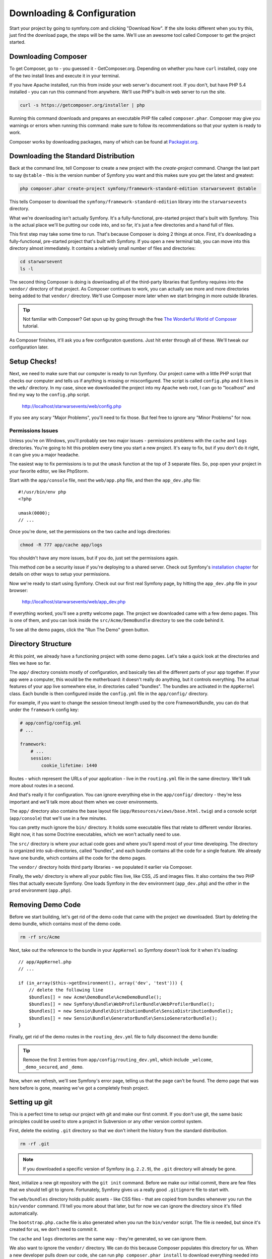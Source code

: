 Downloading & Configuration
===========================

Start your project by going to symfony.com and clicking "Download Now". If
the site looks different when you try this, just find the download page, the
steps will be the same. We'll use an awesome tool called Composer to get
the project started.

Downloading Composer
--------------------

To get Composer, go to - you guessed it - GetComposer.org. Depending on whether
you have ``curl`` installed, copy one of the two install lines and execute
it in your terminal.

If you have Apache installed, run this from inside your web server's document
root. If you don't, but have PHP 5.4 installed - you can run this command
from anywhere. We'll use PHP's built-in web server to run the site.

.. code-block:: bash

    curl -s https://getcomposer.org/installer | php

Running this command downloads and prepares an executable PHP file called
``composer.phar``. Composer may give you warnings or errors when running this
command: make sure to follow its recommendations so that your system is ready
to work.

Composer works by downloading packages, many of which can be found at `Packagist.org`_.

Downloading the Standard Distribution
-------------------------------------

Back at the command line, tell Composer to create a new project with the
`create-project` command. Change the last part to say ``@stable`` - this
is the version number of Symfony you want and this makes sure you get the
latest and greatest:

.. code-block:: bash

    php composer.phar create-project symfony/framework-standard-edition starwarsevent @stable

This tells Composer to download the ``symfony/framework-standard-edition`` library
into the ``starwarsevents`` directory.

What we're downloading isn't actually Symfony. It's a fully-functional, pre-started
project that's built with Symfony. This is the actual place we'll be
putting our code into, and so far, it's just a few directories and a hand full
of files.

This first step may take some time to run. That's because Composer is doing
2 things at once. First, it's downloading a fully-functional, pre-started
project that's built with Symfony. If you open a new terminal tab, you can
move into this directory almost immediately. It contains a relatively small
number of files and directories:

.. code-block:: bash

    cd starwarsevent
    ls -l

The second thing Composer is doing is downloading all of the third-party
libraries that Symfony requires into the ``vendor/`` directory of that project.
As Composer continues to work, you can actually see more and more directories
being added to that ``vendor/`` directory. We'll use Composer more later when
we start bringing in more outside libraries.

.. tip::

    Not familiar with Composer? Get spun up by going through the free
    `The Wonderful World of Composer`_ tutorial.

As Composer finishes, it'll ask you a few configuraton questions. Just hit
enter through all of these. We'll tweak our configuration later.

Setup Checks!
-------------

Next, we need to make sure that our computer is ready to run Symfony. Our
project came with a little PHP script that checks our computer and tells
us if anything is missing or misconfigured. The script is called ``config.php``
and it lives in the ``web/`` directory. In my case, since we downloaded the
project into my Apache web root, I can go to "localhost" and find my way
to the ``config.php`` script.

  http://localhost/starwarsevents/web/config.php

If you see any scary "Major Problems", you'll need to fix those. But feel
free to ignore any "Minor Problems" for now.

Permissions Issues
~~~~~~~~~~~~~~~~~~

Unless you're on Windows, you'll probably see two major issues - permissions
problems with the ``cache`` and ``logs`` directories. You're going to hit this
problem every time you start a new project. It's easy to fix, but if you don't
do it right, it can give you a major headache.

The easiest way to fix permissions is to put the ``umask`` function at the
top of 3 separate files. So, pop open your project in your favorite editor,
we like PhpStorm.

Start with the ``app/console`` file, next the ``web/app.php`` file, and then
the ``app_dev.php`` file::

    #!/usr/bin/env php
    <?php

    umask(0000);
    // ...

Once you're done, set the permissions on the two cache and logs directories:

.. code-block:: bash

    chmod -R 777 app/cache app/logs

You shouldn't have any more issues, but if you do, just set the permissions again.

This method *can* be a security issue if you're deploying to a shared server.
Check out Symfony's `installation chapter`_ for details on other ways to setup
your permissions.

Now we're ready to start using Symfony. Check out our first real Symfony
page, by hitting the ``app_dev.php`` file in your browser:

  http://localhost/starwarsevents/web/app_dev.php

If everything worked, you'll see a pretty welcome page. The project we downloaded
came with a few demo pages. This is one of them, and you can look inside
the ``src/Acme/DemoBundle`` directory to see the code behind it.

To see all the demo pages, click the "Run The Demo" green button.

Directory Structure
-------------------

At this point, we already have a functioning project with some demo pages.
Let's take a quick look at the directories and files we have so far.

The ``app/`` directory consists mostly of configuration, and basically ties
all the different parts of your app together. If your app were a computer,
this would be the motherboard: it doesn't really do anything, but it controls
everything. The actual features of your app live somewhere else, in directories
called "bundles". The bundles are activated in the ``AppKernel`` class. Each
bundle is then configured inside the ``config.yml`` file in the ``app/config/``
directory.

For example, if you want to change the session timeout length used by the
core FrameworkBundle, you can do that under the ``framework`` config key:

.. code-block:: yaml

    # app/config/config.yml
    # ...

    framework:
        # ...
        session:
            cookie_lifetime: 1440

Routes - which represent the URLs of your application - live in the ``routing.yml``
file in the same directory. We'll talk more about routes in a second.

And that's really it for configuration. You can ignore everything else in
the ``app/config/`` directory - they're less important and we'll talk more
about them when we cover environments.

The ``app/`` directory also contains the base layout file (``app/Resources/views/base.html.twig``)
and a console script (``app/console``) that we'll use in a few minutes.

You can pretty much ignore the ``bin/`` directory. It holds some executable
files that relate to different vendor libraries. Right now, it has some Doctrine
executables, which we won't actually need to use.

The ``src/`` directory is where your actual code goes and where you'll spend
most of your time developing. The directory is organized into sub-directories,
called "bundles", and each bundle contains all the code for a single feature.
We already have one bundle, which contains all the code for the demo pages.

The ``vendor/`` directory holds third party libraries - we populated it earlier
via Composer.

Finally, the ``web/`` directory is where all your public files live, like CSS,
JS and images files. It also contains the two PHP files that actually execute
Symfony. One loads Symfony in the ``dev`` environment (``app_dev.php``) and
the other in the ``prod`` environment (``app.php``).

Removing Demo Code
------------------

Before we start building, let's get rid of the demo code that came with the
project we downloaded. Start by deleting the demo bundle, which contains
most of the demo code.

.. code-block:: bash

    rm -rf src/Acme

Next, take out the reference to the bundle in your ``AppKernel`` so Symfony
doesn't look for it when it's loading::

    // app/AppKernel.php
    // ...
    
    if (in_array($this->getEnvironment(), array('dev', 'test'))) {
        // delete the following line
        $bundles[] = new Acme\DemoBundle\AcmeDemoBundle();
        $bundles[] = new Symfony\Bundle\WebProfilerBundle\WebProfilerBundle();
        $bundles[] = new Sensio\Bundle\DistributionBundle\SensioDistributionBundle();
        $bundles[] = new Sensio\Bundle\GeneratorBundle\SensioGeneratorBundle();
    }

Finally, get rid of the demo routes in the ``routing_dev.yml`` file to fully
disconnect the demo bundle:

.. tip::

  Remove the first 3 entries from ``app/config/routing_dev.yml``, which include
  ``_welcome``, ``_demo_secured``, and ``_demo``.

Now, when we refresh, we'll see Symfony's error page, telling us that the
page can't be found. The demo page that was here before is gone, meaning
we've got a completely fresh project.

Setting up git
--------------

This is a perfect time to setup our project with git and make our first commit.
If you don't use git, the same basic principles could be used to store a project
in Subversion or any other version control system.

First, delete the existing ``.git`` directory so that we don't inherit the history
from the standard distribution.

.. code-block:: bash

    rm -rf .git

.. note::

    If you downloaded a specific version of Symfony (e.g. ``2.2.9``), the
    ``.git`` directory will already be gone.

Next, initialize a new git repository with the ``git init`` command. Before
we make our initial commit, there are few files that we should tell git to
ignore. Fortunately, Symfony gives us a really good ``.gitignore`` file to
start with.

The ``web/bundles`` directory holds public assets - like CSS files - that
are copied from bundles whenever you run the ``bin/vendor`` command. I'll
tell you more about that later, but for now we can ignore the directory since
it's filled automatically.

The ``bootstrap.php.cache`` file is also generated when you run the ``bin/vendor``
script. The file *is* needed, but since it's created for us, we don't need
to commit it.

The ``cache`` and ``logs`` directories are the same way - they're generated,
so we can ignore them.

We also want to ignore the ``vendor/`` directory. We can do this because Composer
populates this directory for us. When a new developer pulls down our code,
she can run ``php composer.phar install`` to download everything needed into
this directory. This saves us from needing to commit a lot of third-party
code. If it's not in this file already, also ignore the ``bin/`` directory
as this is also populated automatically by Composer.

Finally, add one new entry to ignore the ``app/config/parameters.yml`` file.

.. code-block:: text

    # .gitignore
    # ...
    app/config/parameters.yml

This file holds all server-specific config, like your database username and
password. By ignoring it, each developer can keep their own version of the
file.

To make life easier, I usually create and commit an example version of the
file, so that a new developer knows exactly what their ``parameters.yml``
needs to look like.

Now that we've ignored the right files, let's add everything to git and make
our first commit. If any friends or co-workers are nearby, now's a great time
to celebrate the first commit to your awesome new project with jumping high
fives, a pint, or a chubacca cry.

.. _Packagist.org: https://packagist.org/
.. _`installation chapter`: http://symfony.com/doc/current/book/installation.html#configuration-and-setup
.. _`The Wonderful World of Composer`: http://knpuniversity.com/screencast/composer
